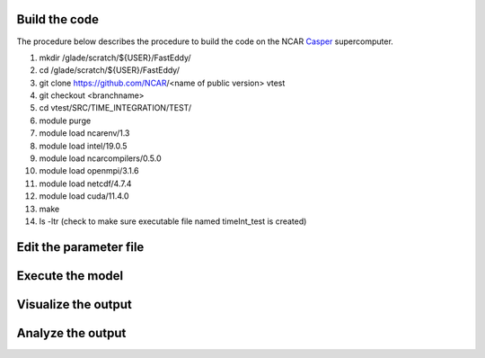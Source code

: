 Build the code
==============

The procedure below describes the procedure to build the code on the NCAR `Casper`_ supercomputer.

.. _Casper: https://arc.ucar.edu/knowledge_base/70549550

1. mkdir /glade/scratch/${USER}/FastEddy/
2. cd /glade/scratch/${USER}/FastEddy/
3. git clone https://github.com/NCAR/<name of public version> vtest
4. git checkout <branchname>
5. cd vtest/SRC/TIME_INTEGRATION/TEST/
6. module purge
7. module load ncarenv/1.3
8. module load intel/19.0.5
9. module load ncarcompilers/0.5.0
10. module load openmpi/3.1.6
11. module load netcdf/4.7.4
12. module load cuda/11.4.0
13. make
14. ls -ltr (check to make sure executable file named timeInt_test is created)

Edit the parameter file
=======================

Execute the model
=================

Visualize the output
====================

Analyze the output
==================
